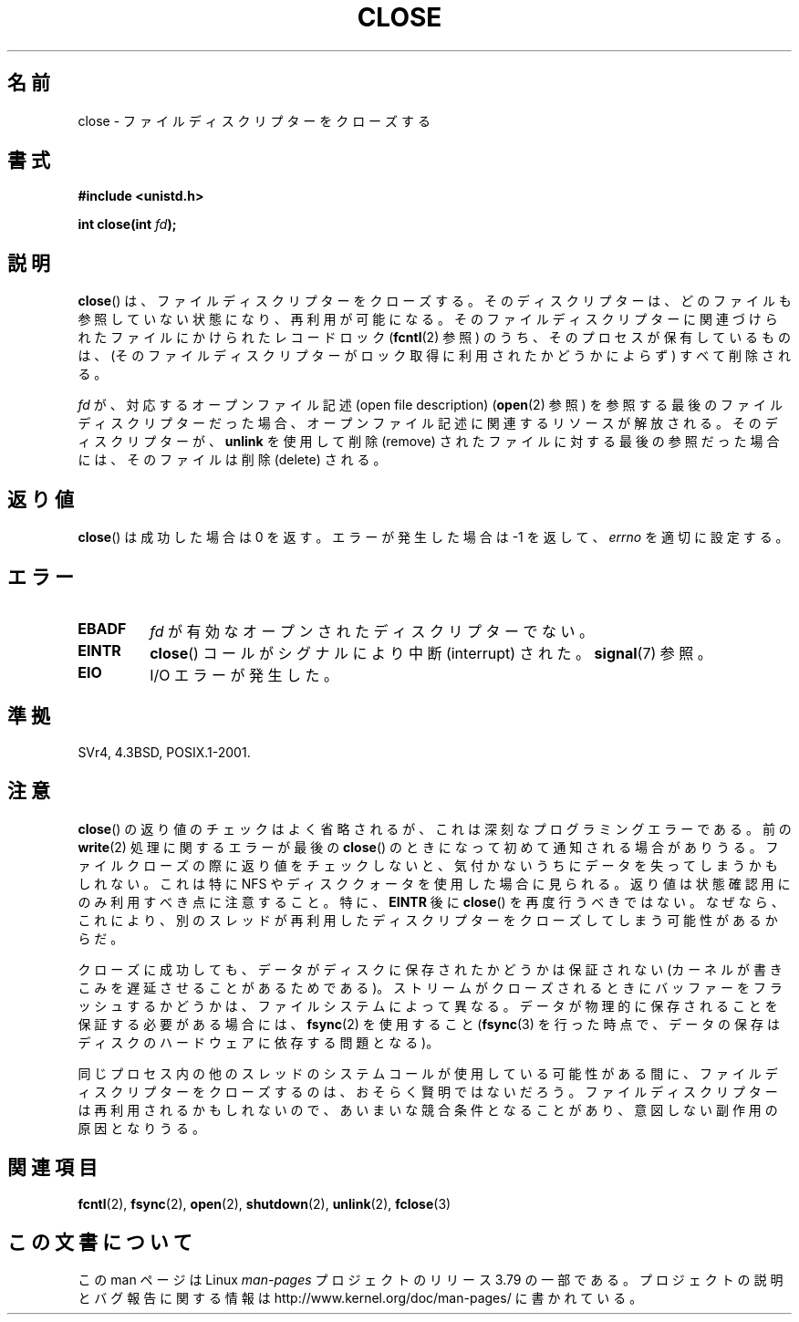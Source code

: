 .\" This manpage is Copyright (C) 1992 Drew Eckhardt;
.\"             and Copyright (C) 1993 Michael Haardt, Ian Jackson.
.\"
.\" %%%LICENSE_START(VERBATIM)
.\" Permission is granted to make and distribute verbatim copies of this
.\" manual provided the copyright notice and this permission notice are
.\" preserved on all copies.
.\"
.\" Permission is granted to copy and distribute modified versions of this
.\" manual under the conditions for verbatim copying, provided that the
.\" entire resulting derived work is distributed under the terms of a
.\" permission notice identical to this one.
.\"
.\" Since the Linux kernel and libraries are constantly changing, this
.\" manual page may be incorrect or out-of-date.  The author(s) assume no
.\" responsibility for errors or omissions, or for damages resulting from
.\" the use of the information contained herein.  The author(s) may not
.\" have taken the same level of care in the production of this manual,
.\" which is licensed free of charge, as they might when working
.\" professionally.
.\"
.\" Formatted or processed versions of this manual, if unaccompanied by
.\" the source, must acknowledge the copyright and authors of this work.
.\" %%%LICENSE_END
.\"
.\" Modified Wed Jul 21 22:40:25 1993 by Rik Faith <faith@cs.unc.edu>
.\" Modified Sat Feb 18 15:27:48 1995 by Michael Haardt
.\" Modified Sun Apr 14 11:40:50 1996 by Andries Brouwer <aeb@cwi.nl>:
.\"   corrected description of effect on locks (thanks to
.\"   Tigran Aivazian <tigran@sco.com>).
.\" Modified Fri Jan 31 16:21:46 1997 by Eric S. Raymond <esr@thyrsus.com>
.\" Modified 2000-07-22 by Nicolás Lichtmaier <nick@debian.org>
.\"   added note about close(2) not guaranteeing that data is safe on close.
.\"
.\"*******************************************************************
.\"
.\" This file was generated with po4a. Translate the source file.
.\"
.\"*******************************************************************
.\"
.\" Japanese Version Copyright (c) 1997 HANATAKA Shinya
.\"         all rights reserved.
.\" Translated Sat Jun  1 22:22:05 JST 1997
.\"         by HANATAKA Shinya <hanataka@abyss.rim.or.jp>
.\" Modified Mon Sep 23 20:42:13 JST 2000
.\"         by HANATAKA Shinya <hanataka@abyss.rim.or.jp>
.\" Updated & Modified Sat Apr  7 03:24:03 JST 2001
.\"         by Yuichi SATO <ysato@h4.dion.ne.jp>
.\" Updated & Modified Mon Jan 14 12:41:36 JST 2002 by Yuichi SATO
.\" Updated & Modified Wed Dec 29 07:01:14 JST 2004
.\"         by Yuichi SATO <ysato444@yahoo.co.jp>
.\" Updated 2007-10-12, Akihiro MOTOKI, LDP v2.66
.\" Updated 2008-02-10, Akihiro MOTOKI <amotoki@dd.iij4u.or.jp>, LDP v2.77
.\"
.TH CLOSE 2 2013\-12\-30 Linux "Linux Programmer's Manual"
.SH 名前
close \- ファイルディスクリプターをクローズする
.SH 書式
.nf
\fB#include <unistd.h>\fP
.sp
\fBint close(int \fP\fIfd\fP\fB);\fP
.fi
.SH 説明
\fBclose\fP()  は、ファイルディスクリプターをクローズする。 そのディスクリプターは、どのファイルも参照していない状態になり、
再利用が可能になる。 そのファイルディスクリプターに関連づけられたファイルに かけられたレコードロック (\fBfcntl\fP(2)  参照)
のうち、そのプロセスが保有しているものは、 (そのファイルディスクリプターがロック取得に利用されたか どうかによらず) すべて削除される。
.PP
\fIfd\fP が、対応するオープンファイル記述 (open file description)  (\fBopen\fP(2)  参照)
を参照する最後のファイルディスクリプターだった場合、 オープンファイル記述に関連するリソースが解放される。 そのディスクリプターが、 \fBunlink\fP
を使用して削除 (remove) されたファイルに対する最後の参照だった場合には、 そのファイルは削除 (delete) される。
.SH 返り値
\fBclose\fP()  は成功した場合は 0 を返す。 エラーが発生した場合は \-1 を返して、 \fIerrno\fP を適切に設定する。
.SH エラー
.TP 
\fBEBADF\fP
\fIfd\fP が有効なオープンされたディスクリプターでない。
.TP 
\fBEINTR\fP
\fBclose\fP()  コールがシグナルにより中断 (interrupt) された。 \fBsignal\fP(7)  参照。
.TP 
\fBEIO\fP
I/O エラーが発生した。
.SH 準拠
.\" SVr4 documents an additional ENOLINK error condition.
SVr4, 4.3BSD, POSIX.1\-2001.
.SH 注意
\fBclose\fP()  の返り値のチェックはよく省略されるが、 これは深刻なプログラミングエラーである。 前の \fBwrite\fP(2)
処理に関するエラーが最後の \fBclose\fP()  のときになって初めて通知される場合がありうる。 ファイルクローズの際に返り値をチェックしないと、
気付かないうちにデータを失ってしまうかもしれない。 これは特に NFS
やディスククォータを使用した場合に見られる。返り値は状態確認用にのみ利用すべき点に注意すること。特に、\fBEINTR\fP 後に \fBclose\fP()
を再度行うべきではない。なぜなら、これにより、別のスレッドが再利用したディスクリプターをクローズしてしまう可能性があるからだ。
.PP
クローズに成功しても、データがディスクに保存されたかどうかは 保証されない (カーネルが書きこみを遅延させることがあるためである)。
ストリームがクローズされるときにバッファーをフラッシュするかどうかは、 ファイルシステムによって異なる。
データが物理的に保存されることを保証する必要がある場合には、 \fBfsync\fP(2)  を使用すること (\fBfsync\fP(3)
を行った時点で、データの保存はディスクのハードウェアに依存する 問題となる)。
.PP
.\" Date: Tue, 4 Sep 2007 13:57:35 +0200
.\" From: Fredrik Noring <noring@nocrew.org>
.\" One such race involves signals and ERESTARTSYS. If a file descriptor
.\" in use by a system call is closed and then reused by e.g. an
.\" independent open() in some unrelated thread, before the original system
.\" call has restarted after ERESTARTSYS, the original system call will
.\" later restart with the reused file descriptor. This is most likely a
.\" serious programming error.
同じプロセス内の他のスレッドのシステムコールが使用している可能性がある間に、 ファイルディスクリプターをクローズするのは、おそらく賢明ではないだろう。
ファイルディスクリプターは再利用されるかもしれないので、 あいまいな競合条件となることがあり、意図しない副作用の原因となりうる。
.SH 関連項目
\fBfcntl\fP(2), \fBfsync\fP(2), \fBopen\fP(2), \fBshutdown\fP(2), \fBunlink\fP(2),
\fBfclose\fP(3)
.SH この文書について
この man ページは Linux \fIman\-pages\fP プロジェクトのリリース 3.79 の一部
である。プロジェクトの説明とバグ報告に関する情報は
http://www.kernel.org/doc/man\-pages/ に書かれている。
